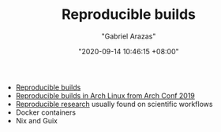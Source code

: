 #+TITLE: Reproducible builds
#+AUTHOR: "Gabriel Arazas"
#+EMAIL: "foo.dogsquared@gmail.com"
#+DATE: "2020-09-14 10:46:15 +08:00"
#+DATE_MODIFIED: "2020-09-14 11:31:36 +08:00"
#+LANGUAGE: en
#+OPTIONS: toc:t
#+PROPERTY: header-args  :exports both


- [[https://reproducible-builds.org/][Reproducible builds]]
- [[https://static.conf.archlinux.org/archconf2019/recordings/][Reproducible builds in Arch Linux from Arch Conf 2019]]
- [[file:2020-04-12-11-20-53.org][Reproducible research]] usually found on scientific workflows
- Docker containers
- Nix and Guix
